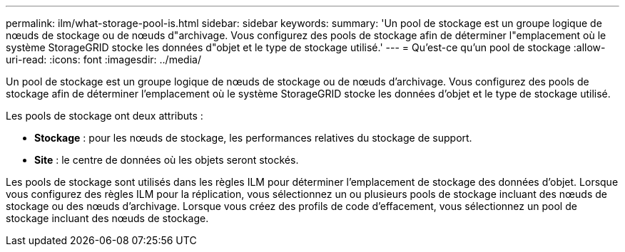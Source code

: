 ---
permalink: ilm/what-storage-pool-is.html 
sidebar: sidebar 
keywords:  
summary: 'Un pool de stockage est un groupe logique de nœuds de stockage ou de nœuds d"archivage. Vous configurez des pools de stockage afin de déterminer l"emplacement où le système StorageGRID stocke les données d"objet et le type de stockage utilisé.' 
---
= Qu'est-ce qu'un pool de stockage
:allow-uri-read: 
:icons: font
:imagesdir: ../media/


[role="lead"]
Un pool de stockage est un groupe logique de nœuds de stockage ou de nœuds d'archivage. Vous configurez des pools de stockage afin de déterminer l'emplacement où le système StorageGRID stocke les données d'objet et le type de stockage utilisé.

Les pools de stockage ont deux attributs :

* *Stockage* : pour les nœuds de stockage, les performances relatives du stockage de support.
* *Site* : le centre de données où les objets seront stockés.


Les pools de stockage sont utilisés dans les règles ILM pour déterminer l'emplacement de stockage des données d'objet. Lorsque vous configurez des règles ILM pour la réplication, vous sélectionnez un ou plusieurs pools de stockage incluant des nœuds de stockage ou des nœuds d'archivage. Lorsque vous créez des profils de code d'effacement, vous sélectionnez un pool de stockage incluant des nœuds de stockage.
